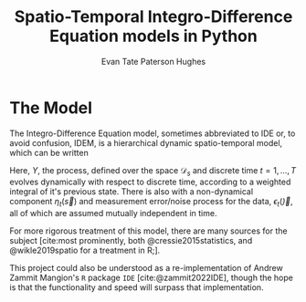 #+TITLE: Spatio-Temporal Integro-Difference Equation models in Python
#+AUTHOR: Evan Tate Paterson Hughes

:BOILERPLATE:
#+BIBLIOGRAPHY: bibliography.bib
#+cite_export: natbib authoryear authoryear
#+LATEX_CLASS: article
#+LATEX_CLASS_OPTIONS: [letterpaper]
#+OPTIONS: toc:nil
#+LATEX_HEADER: \usepackage{amsmath,amsfonts,amsthm,amssymb,bm,bbm,tikz,tkz-graph, graphicx, subcaption, mathtools, algpseudocode}
#+LATEX_HEADER: \usepackage[cache=false]{minted}
#+LATEX_HEADER: \usetikzlibrary{arrows}
#+LATEX_HEADER: \usetikzlibrary{bayesnet}
#+LATEX_HEADER: \usetikzlibrary{matrix}
#+LATEX_HEADER: \usepackage[margin=1in]{geometry}
#+LATEX_HEADER: \usepackage[english]{babel}
#+LATEX_HEADER: \newtheorem{theorem}{Theorem}[section]
#+LATEX_HEADER: \newtheorem{corollary}[theorem]{Corollary}
#+LATEX_HEADER: \newtheorem{lemma}[theorem]{Lemma}
#+LATEX_HEADER: \newtheorem{definition}[theorem]{Definition}
#+LATEX_HEADER: \newtheorem*{remark}{Remark}
#+LATEX_HEADER: \DeclareMathOperator{\E}{\mathbb E}
#+LATEX_HEADER: \DeclareMathOperator{\prob}{\mathbb P}
#+LATEX_HEADER: \DeclareMathOperator{\var}{\mathbb V\mathrm{ar}}
#+LATEX_HEADER: \DeclareMathOperator{\cov}{\mathbb C\mathrm{ov}}
#+LATEX_HEADER: \DeclareMathOperator{\cor}{\mathbb C\mathrm{or}}
#+LATEX_HEADER: \DeclareMathOperator{\normal}{\mathcal N}
#+LATEX_HEADER: \DeclareMathOperator{\invgam}{\mathcal{IG}}
#+LATEX_HEADER: \newcommand*{\mat}[1]{\bm{#1}}
#+LATEX_HEADER: \newcommand{\norm}[1]{\left\Vert #1 \right\Vert}
#+LATEX_HEADER: \renewcommand*{\vec}[1]{\boldsymbol{\mathbf{#1}}}
#+EXPORT_EXCLUDE_TAGS: noexport
:END:

* The Model

The Integro-Difference Equation model, sometimes abbreviated to IDE or, to avoid confusion, IDEM, is a hierarchical dynamic spatio-temporal model, which can be written

\begin{align}
\begin{split}
Z(\vec s;t) &= Y(\vec s;t) + \epsilon_t(\vec s)\\
Y(\vec s;t+1) &= \int_{\mathcal D_s} \kappa(s,r;t) Y(r;t) d\vec r + \eta_t(\vec s).\label{eq:IDeq}
\end{split}
\end{align}

Here, $Y$, the process, defined over the space $\mathcal D_s$ and discrete time $t=1, \dots, T$ evolves dynamically with respect to discrete time, according to a weighted integral of it's previous state.
There is also with a non-dynamical component $\eta_t(\vec s)$ and measurement error/noise process for the data, $\epsilon_t(\vec)$, all of which are assumed mutually independent in time.

For more rigorous treatment of this model, there are many sources for the subject [cite:most prominently, both @cressie2015statistics, and @wikle2019spatio for a treatment in R;].

This project could also be understood as a re-implementation of Andrew Zammit Mangion's ~R~ package ~IDE~ [cite:@zammit2022IDE], though the hope is that the functionality and speed will surpass that implementation.




